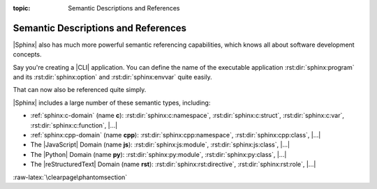 :topic: Semantic Descriptions and References

.. index::
   triple: Sphinx; Syntax; Semantic Descriptions and Referencing

Semantic Descriptions and References
####################################

|Sphinx| also has much more powerful semantic referencing capabilities,
which knows all about software development concepts.

Say you're creating a |CLI| application. You can define the name of the
executable application :rst:dir:`sphinx:program` and its
:rst:dir:`sphinx:option` and :rst:dir:`sphinx:envvar` quite easily.

.. rst:directive:: program
.. rst:directive:: option
.. rst:directive:: envvar

   For more details, see :rst:dir:`sphinx:program`, :rst:dir:`sphinx:option`
   and :rst:dir:`sphinx:envvar` directive.

   :the example:

      .. literalinclude:: semantic-referencing/program/example.rsti
         :end-before: .. Local variables:
         :language: rst
         :linenos:

   :which gives:

      .. include:: semantic-referencing/program/example.rsti

That can now also be referenced quite simply.

.. rst:role:: program
.. rst:role:: option
.. rst:role:: envvar

   For more details, see :rst:role:`sphinx:program`, :rst:role:`sphinx:option`
   and :rst:role:`sphinx:envvar` role.

   :the example:

      .. literalinclude:: semantic-referencing/options/example.rsti
         :end-before: .. Local variables:
         :language: rst
         :linenos:

   :which gives:

      .. include:: semantic-referencing/options/example.rsti

|Sphinx| includes a large number of these semantic types, including:

* :ref:`sphinx:c-domain` (name **c**):
  :rst:dir:`sphinx:c:namespace`,
  :rst:dir:`sphinx:c:struct`,
  :rst:dir:`sphinx:c:var`,
  :rst:dir:`sphinx:c:function`,
  |...|
* :ref:`sphinx:cpp-domain` (name **cpp**):
  :rst:dir:`sphinx:cpp:namespace`,
  :rst:dir:`sphinx:cpp:class`,
  |...|
* The |JavaScript| Domain (name **js**):
  :rst:dir:`sphinx:js:module`,
  :rst:dir:`sphinx:js:class`,
  |...|
* The |Python| Domain (name **py**):
  :rst:dir:`sphinx:py:module`,
  :rst:dir:`sphinx:py:class`,
  |...|
* The |reStructuredText| Domain (name **rst**):
  :rst:dir:`sphinx:rst:directive`,
  :rst:dir:`sphinx:rst:role`,
  |...|

:raw-latex:`\clearpage\phantomsection`

.. Local variables:
   coding: utf-8
   mode: text
   mode: rst
   End:
   vim: fileencoding=utf-8 filetype=rst :

